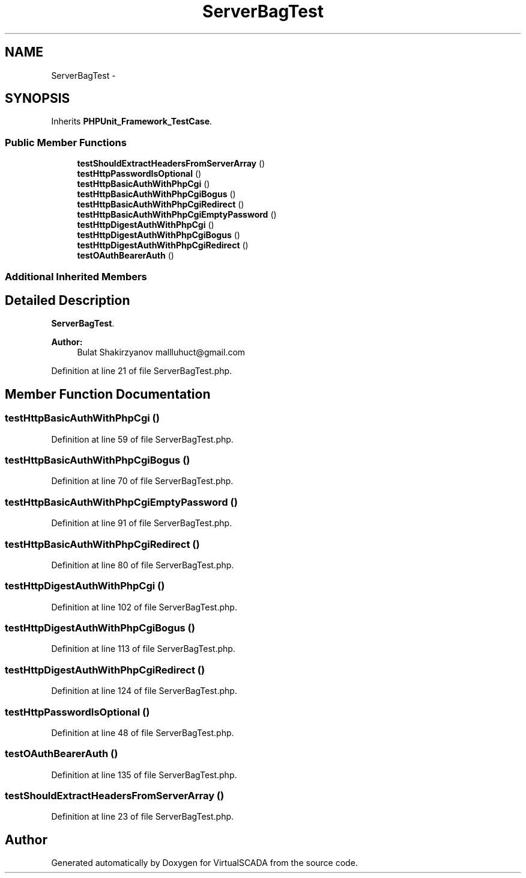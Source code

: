 .TH "ServerBagTest" 3 "Tue Apr 14 2015" "Version 1.0" "VirtualSCADA" \" -*- nroff -*-
.ad l
.nh
.SH NAME
ServerBagTest \- 
.SH SYNOPSIS
.br
.PP
.PP
Inherits \fBPHPUnit_Framework_TestCase\fP\&.
.SS "Public Member Functions"

.in +1c
.ti -1c
.RI "\fBtestShouldExtractHeadersFromServerArray\fP ()"
.br
.ti -1c
.RI "\fBtestHttpPasswordIsOptional\fP ()"
.br
.ti -1c
.RI "\fBtestHttpBasicAuthWithPhpCgi\fP ()"
.br
.ti -1c
.RI "\fBtestHttpBasicAuthWithPhpCgiBogus\fP ()"
.br
.ti -1c
.RI "\fBtestHttpBasicAuthWithPhpCgiRedirect\fP ()"
.br
.ti -1c
.RI "\fBtestHttpBasicAuthWithPhpCgiEmptyPassword\fP ()"
.br
.ti -1c
.RI "\fBtestHttpDigestAuthWithPhpCgi\fP ()"
.br
.ti -1c
.RI "\fBtestHttpDigestAuthWithPhpCgiBogus\fP ()"
.br
.ti -1c
.RI "\fBtestHttpDigestAuthWithPhpCgiRedirect\fP ()"
.br
.ti -1c
.RI "\fBtestOAuthBearerAuth\fP ()"
.br
.in -1c
.SS "Additional Inherited Members"
.SH "Detailed Description"
.PP 
\fBServerBagTest\fP\&.
.PP
\fBAuthor:\fP
.RS 4
Bulat Shakirzyanov mallluhuct@gmail.com 
.RE
.PP

.PP
Definition at line 21 of file ServerBagTest\&.php\&.
.SH "Member Function Documentation"
.PP 
.SS "testHttpBasicAuthWithPhpCgi ()"

.PP
Definition at line 59 of file ServerBagTest\&.php\&.
.SS "testHttpBasicAuthWithPhpCgiBogus ()"

.PP
Definition at line 70 of file ServerBagTest\&.php\&.
.SS "testHttpBasicAuthWithPhpCgiEmptyPassword ()"

.PP
Definition at line 91 of file ServerBagTest\&.php\&.
.SS "testHttpBasicAuthWithPhpCgiRedirect ()"

.PP
Definition at line 80 of file ServerBagTest\&.php\&.
.SS "testHttpDigestAuthWithPhpCgi ()"

.PP
Definition at line 102 of file ServerBagTest\&.php\&.
.SS "testHttpDigestAuthWithPhpCgiBogus ()"

.PP
Definition at line 113 of file ServerBagTest\&.php\&.
.SS "testHttpDigestAuthWithPhpCgiRedirect ()"

.PP
Definition at line 124 of file ServerBagTest\&.php\&.
.SS "testHttpPasswordIsOptional ()"

.PP
Definition at line 48 of file ServerBagTest\&.php\&.
.SS "testOAuthBearerAuth ()"

.PP
Definition at line 135 of file ServerBagTest\&.php\&.
.SS "testShouldExtractHeadersFromServerArray ()"

.PP
Definition at line 23 of file ServerBagTest\&.php\&.

.SH "Author"
.PP 
Generated automatically by Doxygen for VirtualSCADA from the source code\&.
